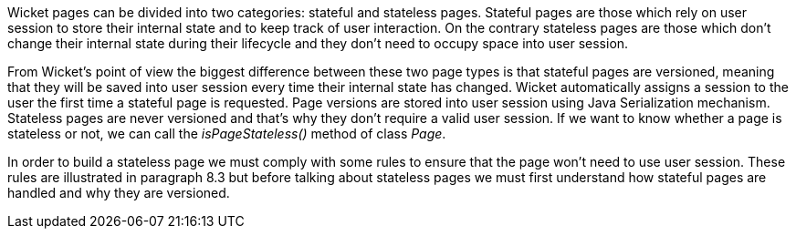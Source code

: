 


Wicket pages can be divided into two categories: stateful and stateless pages. Stateful pages are those which rely on user session to store their internal state and to keep track of user interaction.
On the contrary stateless pages are those which don't change their internal state during their lifecycle and they don't need to occupy space into user session.

From Wicket's point of view the biggest difference between these two page types is that stateful pages are versioned, meaning that they will be saved into user session every time their internal state has changed. Wicket automatically assigns a session to the user the first time a stateful page is requested. Page versions are stored into user session using Java Serialization mechanism.
Stateless pages are never versioned and that's why they don't require a valid user session. If we want to know whether a page is stateless or not, we can call the _isPageStateless()_ method of class _Page_.

In order to build a stateless page we must comply with some rules to ensure that the page won't need to use user session. These rules are illustrated in paragraph 8.3 but before talking about stateless pages we must first understand how stateful pages are handled and why they are versioned.
